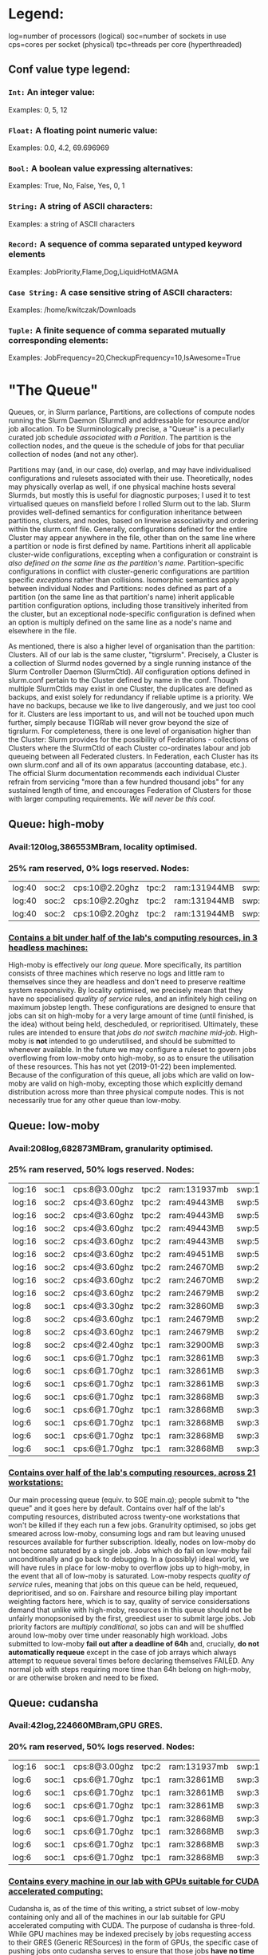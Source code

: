 * Legend:
log=number of processors (logical)
soc=number of sockets in use
cps=cores per socket (physical)
tpc=threads per core (hyperthreaded)
** Conf value type legend:
*** ~Int:~ An integer value:
Examples: 0, 5, 12
*** ~Float:~ A floating point numeric value:
Examples: 0.0, 4.2, 69.696969
*** ~Bool:~ A boolean value expressing alternatives:
Examples: True, No, False, Yes, 0, 1
*** ~String:~ A string of ASCII characters:
Examples: a string of ASCII characters
*** ~Record:~ A sequence of comma separated untyped keyword elements
Examples: JobPriority,Flame,Dog,LiquidHotMAGMA
*** ~Case String:~ A case sensitive string of ASCII characters:
Examples: /home/kwitczak/Downloads
*** ~Tuple:~ A finite sequence of comma separated mutually corresponding elements:
Examples: JobFrequency=20,CheckupFrequency=10,IsAwesome=True

* "The Queue"
 Queues, or, in Slurm parlance, Partitions, are collections of compute
 nodes running the Slurm Daemon (Slurmd) and addressable for resource
 and/or job allocation. To be Slurminologically precise, a "Queue" is
 a peculiarly curated job schedule /associated with a Parition/.  The
 partition is the collection nodes, and the queue is the schedule of
 jobs for that peculiar collection of nodes (and not any other).

 Partitions may (and, in our case, do) overlap, and may have
 individualised configurations and rulesets associated with their
 use. Theoretically, nodes may physically overlap as well, if one
 physical machine hosts several Slurmds, but mostly this is useful for
 diagnostic purposes; I used it to test virtualised queues on
 mansfield before I rolled Slurm out to the lab. Slurm provides
 well-defined semantics for configuration inheritance between
 partitions, clusters, and nodes, based on linewise associativity and
 ordering within the slurm.conf file.  Generally, configurations
 defined for the entire Cluster may appear anywhere in the file, other
 than on the same line where a partition or node is first defined by
 name. Partitions inherit all applicable cluster-wide configurations,
 excepting when a configuration or constraint is /also defined on the
 same line as the partition's name/. Partition-specific configurations
 in conflict with cluster-generic configurations are partition
 specific /exceptions/ rather than collisions. Isomorphic semantics
 apply between individual Nodes and Partitions: nodes defined as part
 of a partition (on the same line as that partition's name) inherit
 applicable partition configuration options, including those
 transitively inherited from the cluster, but an exceptional
 node-specific configuration is defined when an option is multiply
 defined on the same line as a node's name and elsewhere in the file.

 As mentioned, there is also a higher level of organisation than the
 partition: Clusters. All of our lab is the same cluster, "tigrslurm".
 Precisely, a Cluster is a collection of Slurmd nodes governed by a
 single running instance of the Slurm Controller Daemon (SlurmCtld).
 /All/ configuration options defined in slurm.conf pertain to the
 Cluster defined by name in the conf.  Though multiple SlurmCtlds may
 exist in one Cluster, the duplicates are defined as backups, and
 exist solely for redundancy if reliable uptime is a priority. We have
 no backups, because we like to live dangerously, and we just too cool
 for it.  Clusters are less important to us, and will not be touched
 upon much further, simply because TIGRlab will never grow beyond the
 size of tigrslurm. For completeness, there is one level of
 organisation higher than the Cluster: Slurm provides for the
 possibility of Federations - collections of Clusters where the
 SlurmCtld of each Cluster co-ordinates labour and job queueing
 between all Federated clusters. In Federation, each Cluster has its
 own slurm.conf and all of its own apparatus (accounting database,
 etc.).  The official Slurm documentation recommends each individual
 Cluster refrain from servicing "more than a few hundred thousand
 jobs" for any sustained length of time, and encourages Federation of
 Clusters for those with larger computing requirements.  /We will
 never be this cool./

** Queue: high-moby
*** Avail:120log,386553MBram, locality optimised.
*** 25% ram reserved, 0% logs reserved. Nodes:
|log:40|soc:2|cps:10@2.20ghz|tpc:2|ram:131944MB|swp:134136MB|gpu:nvidia(1) | deckard
|log:40|soc:2|cps:10@2.20ghz|tpc:2|ram:131944MB|swp:134136MB|gpu:nvidia(1) | downie
|log:40|soc:2|cps:10@2.20ghz|tpc:2|ram:131944MB|swp:134136MB|gpu:nvidia(1) | ogawa
*** _Contains a bit under half of the lab's computing resources, in 3 headless machines:_
    High-moby is effectively our /long queue/. More specifically, its
    partition consists of three machines which reserve no logs and
    little ram to themselves since they are headless and don't need to
    preserve realtime system responsivity. By locality optimised, we
    precisely mean that they have no specialised [[Quality Of Service][quality of service]]
    rules, and an infinitely high ceiling on maximum jobstep
    length. These configurations are designed to ensure that jobs can
    sit on high-moby for a very large amount of time (until finished,
    is the idea) without being held, descheduled, or reprioritised.
    Ultimately, these rules are intended to ensure that /jobs do not
    switch machine mid-job/. High-moby is *not* intended to go
    underutilised, and should be submitted to whenever available. In
    the future we may configure a ruleset to govern jobs overflowing
    from low-moby onto high-moby, so as to ensure the utilisation of
    these resources. This has not yet (2019-01-22) been implemented.
    Because of the configuration of this queue, all jobs which are
    valid on low-moby are valid on high-moby, excepting those which
    explicitly demand distribution across more than three physical
    compute nodes. This is not necessarily true for any other queue
    than low-moby.

** Queue: low-moby
*** Avail:208log,682873MBram, granularity optimised.
*** 25% ram reserved, 50% logs reserved. Nodes:
|log:16|soc:1|cps:8@3.00ghz|tpc:2|ram:131937mb|swp:134115mb|gpu:nvidia(4) | hopper
|log:16|soc:2|cps:4@3.60ghz|tpc:2|ram:49443MB|swp:50327MB|gpu:nvidia(1) | davinci
|log:16|soc:2|cps:4@3.60ghz|tpc:2|ram:49443MB|swp:50327MB|gpu:nvidia(1) | franklin
|log:16|soc:2|cps:4@3.60ghz|tpc:2|ram:49443MB|swp:50327MB|gpu:nvidia(1) | kandel
|log:16|soc:2|cps:4@3.60ghz|tpc:2|ram:49443MB|swp:50327MB|gpu:nvidia(1) | mansfield
|log:16|soc:2|cps:4@3.60ghz|tpc:2|ram:49451MB|swp:50327MB|gpu:nvidia(1) | crick
|log:16|soc:2|cps:4@3.60ghz|tpc:2|ram:24670MB|swp:25161MB|gpu:nvidia(1) | cajal
|log:16|soc:2|cps:4@3.60ghz|tpc:2|ram:24670MB|swp:25161MB|gpu:nvidia(1) | nissl
|log:16|soc:2|cps:4@3.60ghz|tpc:2|ram:24679MB|swp:25161MB|gpu:nvidia(1) | talairach
|log:8|soc:1|cps:4@3.30ghz|tpc:2|ram:32860MB|swp:33475MB|gpu:nvidia(1) | tesla
|log:8|soc:2|cps:4@3.60ghz|tpc:1|ram:24679MB|swp:25160MB|gpu:nvidia(1) | milner
|log:8|soc:2|cps:4@3.60ghz|tpc:1|ram:24679MB|swp:25160MB|gpu:nvidia(1) | penfield
|log:8|soc:2|cps:4@2.40ghz|tpc:1|ram:32900MB|swp:33509MB|gpu:nvidia(1) | lovelace
|log:6|soc:1|cps:6@1.70ghz|tpc:1|ram:32861MB|swp:33473MB|gpu:nvidia(1) | bulbasaur
|log:6|soc:1|cps:6@1.70ghz|tpc:1|ram:32861MB|swp:33474MB|gpu:nvidia(1) | higgs
|log:6|soc:1|cps:6@1.70ghz|tpc:1|ram:32861MB|swp:33474MB|gpu:nvidia(1) | purkinje
|log:6|soc:1|cps:6@1.70ghz|tpc:1|ram:32868MB|swp:33473MB|gpu:nvidia(1) | com02
|log:6|soc:1|cps:6@1.70ghz|tpc:1|ram:32868MB|swp:33473MB|gpu:nvidia(1) | com03
|log:6|soc:1|cps:6@1.70ghz|tpc:1|ram:32868MB|swp:33473MB|gpu:nvidia(1) | darwin
|log:6|soc:1|cps:6@1.70ghz|tpc:1|ram:32868MB|swp:33473MB|gpu:nvidia(1) | mendel
|log:6|soc:1|cps:6@1.70ghz|tpc:1|ram:32868MB|swp:33473MB|gpu:nvidia(1) | strangelove
*** _Contains over half of the lab's computing resources, across 21 workstations:_
    Our main processing queue (equiv. to SGE main.q); people submit to
    "the queue" and it goes here by default. Contains over half of the
    lab's computing resources, distributed across twenty-one
    workstations that won't be killed if they each run a few jobs.
    Granulrity optimised, so jobs get smeared across low-moby,
    consuming logs and ram but leaving unused resources available for
    further subscription.  Ideally, nodes on low-moby do not become
    saturated by a single job. Jobs which do fail on low-moby fail
    unconditionally and go back to debugging. In a (possibly) ideal
    world, we will have rules in place for low-moby to overflow jobs
    up to high-moby, in the event that all of low-moby is
    saturated. Low-moby respects [[Quality Of Service][quality of service]] rules, meaning
    that jobs on this queue can be held, requeued, deprioritised, and
    so on. Fairshare and resource billing play important weighting
    factors here, which is to say, quality of service considersations
    demand that unlike with high-moby, resources in this queue should
    not be unfairly monopsonised by the first, greediest user to
    submit large jobs.  Job priority factors are [[PriorityType=priority/multifactor][multiply conditional]],
    so jobs can and will be shuffled around low-moby over time under
    reasonably high workload.  Jobs submitted to low-moby *fail out
    after a deadline of 64h* and, crucially, *do not automatically
    requeue* except in the case of job arrays which always attempt to
    requeue several times before declaring themselves FAILED. Any
    normal job with steps requiring more time than 64h belong on
    high-moby, or are otherwise broken and need to be fixed.

** Queue: cudansha
*** Avail:42log,224660MBram,GPU GRES.
*** 20% ram reserved, 50% logs reserved. Nodes:
|log:16|soc:1|cps:8@3.00ghz|tpc:2|ram:131937mb|swp:134115mb|gpu:nvidia(4) | hopper
|log:6|soc:1|cps:6@1.70ghz|tpc:1|ram:32861MB|swp:33473MB|gpu:nvidia(1) | bulbasaur
|log:6|soc:1|cps:6@1.70ghz|tpc:1|ram:32861MB|swp:33474MB|gpu:nvidia(1) | higgs
|log:6|soc:1|cps:6@1.70ghz|tpc:1|ram:32861MB|swp:33474MB|gpu:nvidia(1) | purkinje
|log:6|soc:1|cps:6@1.70ghz|tpc:1|ram:32868MB|swp:33473MB|gpu:nvidia(1) | com02
|log:6|soc:1|cps:6@1.70ghz|tpc:1|ram:32868MB|swp:33473MB|gpu:nvidia(1) | com03
|log:6|soc:1|cps:6@1.70ghz|tpc:1|ram:32868MB|swp:33473MB|gpu:nvidia(1) | darwin
|log:6|soc:1|cps:6@1.70ghz|tpc:1|ram:32868MB|swp:33473MB|gpu:nvidia(1) | mendel
*** _Contains every machine in our lab with GPUs suitable for CUDA accelerated computing:_
    Cudansha is, as of the time of this writing, a strict subset of
    low-moby containing only and all of the machines in our lab
    suitable for GPU accelerated computing with CUDA. The purpose of
    cudansha is three-fold.  While GPU machines may be indexed
    precisely by jobs requesting access to their GRES (Generic
    RESources) in the form of GPUs, the specific case of pushing jobs
    onto cudansha serves to ensure that those jobs *have no time
    limitations.* While jobs on low-moby fail out after 64h, jobs on
    cudansha have no deadline by default, and thus cudansha is suited
    for compute-intensive GPU jobs which may require extremely long
    running times. Even though every machine in cudansha
    simultaneously exists in low-moby, submitting GPU-based jobs to
    cudansha instead will ensure those jobs run with no hard
    time-limitations. Secondly, cudansha has a lower partition
    priority weight than low-moby, and resultingly, jobs submitted to
    low-moby will *preferentially seek machines which are not
    CUDA-capable.* This should result in higher availability of
    CUDA-capable machines, unless low-moby has become fully saturated
    with jobs, in which case a job reservation may be required to
    enable priority access. Finally, the assignment of a subset of
    low-moby which includes /all/ CUDA-capable machines obviates the
    need of users to look up which machines their CUDA jobs may end up
    running on.

** Queue: thunk
*** Avail:16log,63940MBram.
*** 20% ram reserved, 75% logs reserved. Nodes:
|log:4|soc:1|cps:4@1.80ghz|tpc:1|ram:16375MB|swp:16715MB|gpu:nvidia(1) | hebb
|log:4|soc:1|cps:4@1.80ghz|tpc:1|ram:16369MB|swp:16718MB|gpu:amd(1) | laplace
|log:4|soc:1|cps:4@1.80ghz|tpc:1|ram:16369MB|swp:16718MB|gpu:amd(1) | mrsdti
|log:4|soc:1|cps:4@1.80ghz|tpc:1|ram:16369MB|swp:16719MB|gpu:amd(1) | golgi (FUTURE)
*** _Contains four workstations, designated for epsilon job requirements:_
    Thunk is a small 'runoff' node which only gives up four logs, and
    has a reasonably tight job deadline of 1h. This exists so that the
    smallest machines in the lab may still be utilised in a manner
    which does not interfere with their use as responsive
    workstations, given their resource constraints.  It would be
    technically correct to say that it is topoligically optimised for
    locality, but this is merely because jobs executed on these nodes
    do not have the allocative latitude to move from machine to
    machine once started.  Similarly, though thunk jobs respect
    quality of service, in fact QOS and Fairshare billing calculations
    become negligible at times of under 1h for any priority weighting
    values appropriate to the real work we do in our lab. Batch jobs
    and job arrays consisting of trivial job steps folded over
    regular, moderately-sized datasets, i.e., jobs for quickly backing
    up, moving, saving, or cleaning up items are ideal for thunk, and
    will allow us to avoid requeueing ongoing real work in moby. In
    the future we may have a ruleset which specifies that jobs which
    fail on thunk automatically 'fail up' to low-moby and are requeued
    there instead, but this is not implemented.

* "The Pack"
  The structure of our Slurm module is quite simple, and its exact
  reproduction is technically trivial. Essentially, it is an
  environment module composed of two parts: MUNGE and Slurm. Both
  parts are strictly necessary for Slurm to function, and both are
  thus included in our Slurm pack. A third component, the MariaDB
  database, is also strictly necessary, but compiling it and sourcing
  it increases the complexity of the Slurm pack vastly, and we may
  only end up including it with later versions of the Slurm pack, if
  ever. For the moment, it is separately installed on the [[DbdHost%3Dsrv-queue][DbdHost]]
  using apt-get yadda-yadda.
** MUNGE
   MUNGE is the authentication daemon used by Slurm. There are at
   present two options for allowing Slurm components to authenticate
   communications between each other - OpenSSL and MUNGE. While
   OpenSSL would /seem/ to be the go-to tried-and-true solution, the
   reality is that MUNGE was designed explicitly for use with Slurm,
   and its deployment and implementation with our pack are
   /exceedingly/ simple. It is the recommended authentication
   method. For the purposes of Slurm setup, MUNGE consists of two
   components, a daemon called /munged/, and a cryptographic
   authentication key, located at /etc/munge/munge.key. The
   authentication key *must be identical on every machine on which it
   is located* and furthermore *it must be located individually on
   each machine in the Slurm cluster.* As a result, our slurm-queue
   ansible role pushes an identical munge.key to each machine in the
   cluster, and forces the push each time, to ensure that no two
   machines may ever have different copies of it. If any machine has a
   differing copy of the key, that machine is no longer part of the
   Slurm cluster, and in fact cannot even complete any local Slurm
   jobs it already happened to be running. MUNGE authentication is
   *strictly crucial to everything about Slurm's operation*. No Slurm
   components will even /attempt/ work without access to
   MUNGE. MUNGE's installation is very simple but everything about its
   installation is absolutely essential. It installation on a machine
   consists of *exactly the following:*
*** /var/run/munge - stores munge's pid file and socket
  File: '/var/run/munge'
  Size: 100       	Blocks: 0          IO Block: 4096   directory
Device: 17h/23d	Inode: 264         Links: 2
Access: (0711/drwx--x--x)  Uid: (  998/   munge)   Gid: (  998/   munge)
Access: 2019-01-28 15:16:58.063584451 -0500
Modify: 2019-01-28 18:39:14.240184792 -0500
Change: 2019-01-28 18:39:14.240184792 -0500
 Birth: -

**** These are as follows
  File: '/var/run/munge/munged.pid'
  Size: 6         	Blocks: 8          IO Block: 4096   regular file
Device: 17h/23d	Inode: 839         Links: 1
Access: (0644/-rw-r--r--)  Uid: (  998/   munge)   Gid: (  998/   munge)
Access: 2019-01-28 18:39:14.244184875 -0500
Modify: 2019-01-28 18:39:14.240184792 -0500
Change: 2019-01-28 18:39:14.240184792 -0500
 Birth: -

  File: '/var/run/munge/munge.socket.2'
  Size: 0         	Blocks: 0          IO Block: 4096   socket
Device: 17h/23d	Inode: 1018        Links: 1
Access: (0777/srwxrwxrwx)  Uid: (  998/   munge)   Gid: (  998/   munge)
Access: XXXX-XX-XX XX:XX:XX.XXXXXXXXX -XXXX
Modify: XXXX-XX-XX XX:XX:XX.XXXXXXXXX -XXXX
Change: XXXX-XX-XX XX:XX:XX.XXXXXXXXX -XXXX
 Birth: -

  File: '/var/run/munge/munge.socket.2.lock'
  Size: 0         	Blocks: 0          IO Block: 4096   regular empty file
Device: 17h/23d	Inode: 1014        Links: 1
Access: (0200/--w-------)  Uid: (  998/   munge)   Gid: (  998/   munge)
Access: XXXX-XX-XX XX:XX:XX.XXXXXXXXX -XXXX
Modify: XXXX-XX-XX XX:XX:XX.XXXXXXXXX -XXXX
Change: XXXX-XX-XX XX:XX:XX.XXXXXXXXX -XXXX
 Birth: -

*** /var/log/munge - stores munge's runtime log file
  File: '/var/log/munge'
  Size: 4096      	Blocks: 8          IO Block: 4096   directory
Device: 801h/2049d	Inode: 67898824    Links: 2
Access: (0700/drwx------)  Uid: (  998/   munge)   Gid: (  998/   munge)
Access: 2019-01-28 20:17:31.587297828 -0500
Modify: 2019-01-04 23:42:57.832017341 -0500
Change: 2019-01-04 23:42:57.832017341 -0500
 Birth: -

**** This is as follows
  File: '/var/log/munge/munged.log'
  Size: 31959     	Blocks: 72         IO Block: 4096   regular file
Device: 801h/2049d	Inode: 67898825    Links: 1
Access: (0640/-rw-r-----)  Uid: (  998/   munge)   Gid: (  998/   munge)
Access: 2019-01-04 23:42:57.832017341 -0500
Modify: 2019-01-28 18:39:14.244184875 -0500
Change: 2019-01-28 18:39:14.244184875 -0500
 Birth: -

*** /var/lib/munge - stores munge's pseudorandom seed file and pipes for file-descriptor-passing
  File: '/var/lib/munge'
  Size: 4096      	Blocks: 8          IO Block: 4096   directory
Device: 801h/2049d	Inode: 67896614    Links: 2
Access: (0711/drwx--x--x)  Uid: (  998/   munge)   Gid: (  998/   munge)
Access: 2019-01-04 23:42:49.267840604 -0500
Modify: 2019-01-28 18:39:14.196183880 -0500
Change: 2019-01-28 18:39:14.196183880 -0500
 Birth: -

**** These are as follows
  File: '/var/lib/munge/munge.seed'
  Size: 1024      	Blocks: 8          IO Block: 4096   regular file
Device: 801h/2049d	Inode: 67896592    Links: 1
Access: (0600/-rw-------)  Uid: (  998/   munge)   Gid: (  998/   munge)
Access: 2019-01-28 18:39:14.240184792 -0500
Modify: 2019-01-28 18:39:14.196183880 -0500
Change: 2019-01-28 18:39:14.196183880 -0500
 Birth: -

*** /etc/munge - stores the munge's secret key
  File: '/etc/munge'
  Size: 4096      	Blocks: 8          IO Block: 4096   directory
Device: 801h/2049d	Inode: 83919304    Links: 2
Access: (0700/drwx------)  Uid: (  998/   munge)   Gid: (  998/   munge)
Access: 2019-01-05 01:22:29.806511207 -0500
Modify: 2019-01-05 01:23:07.515284157 -0500
Change: 2019-01-05 01:23:07.515284157 -0500
 Birth: -

**** This is as follows
  File: '/etc/munge/munge.key'
  Size: 1024      	Blocks: 8          IO Block: 4096   regular file
Device: 801h/2049d	Inode: 25223709    Links: 1
Access: (0400/-r--------)  Uid: (  998/   munge)   Gid: (  998/   munge)
Access: 2019-01-28 14:51:13.931156879 -0500
Modify: 2019-01-05 01:23:07.191277516 -0500
Change: 2019-01-05 01:23:07.515284157 -0500
 Birth: -

*** 
** Slurm

* Control groups:

  We use cgroups for both process monitoring, resource constraint, and
  job accounting, but not for resource affinity. Because Debian derivatives
  disable certain useful cgroups by default, we reset them on the kernel
  command line via GRUB, with the _cgroup_enable=memory_ and _swapaccount=1_
  flags. Resultingly we can compel correct behaviour of queue jobs while
  also preserving the queue infrastructure itself from being OOM-killed
  by the kernel when queue jobs get a little expensive. The task/cgroup plugin
  is set up in slurm.conf but a variety of its internal configurations are in the
  separate cgroup.conf file, also in /etc. In effect, Slurm's use of control groups
  provides us with a means of enforcing guaranteed resource constraint upon
  queue jobs. See [[cgroup.conf settings:][cgroup.conf]]

** More
The way that control groups work is that they take the form of a hierarchy of directories mounted under
[[CgroupMountpoint%3D/sys/fs/cgroup][/sys/fs/cgroup]] and the local Slurmd slave on every compute node will allocate all queue-submitted
jobs with corresponding files created inside the cgroup directories. The kernel monitors these directories
and thus knows every cgrouped process by PID, PPID, UID, and name. The exact hierarchical union of cgroups
under which a particular process happens to fall informs the kernel of the constraints levied against
that process _and all of that process' children recursively._ This means that jobs cannot escape their
constraints by forking, as the kernel will ensure any children will simply subdivide the cgroup prescribed
resources allocations.
*** Note:
/More precisely/, the cgroup hierarchy is not /monitored/ by the kernel, but rather, the cgroup
hierarchy is a pseudo-filesystem like /proc and /dev, which is, at the backend, a filesystem-like
interface to kernelspace's understanding of the state of the process table. The internal logic
of the Cgroup subsystem of the kernel is that it implements a method for userspace to explicitly
express control and constraint directives to the kernel's timesharing and multitasking systems.
Additional Reading: [[http://man7.org/linux/man-pages/man7/cgroups.7.html][cgroups(7)]] . [[https://slurm.schedmd.com/cgroups.html][Cgroups Guide]]
* Accounting:

  Accounting in Slurm is based around a series of profiling and data gathering
  plugins. We don't use most of them, such as the HDF5 and FreeIPMI plugins,
  simply because they're not immediately useful for a cluster of our size.
  In terms of what we actually use, we have an accounting system set up with
  a MariaDB database, which is governed by a Slurm component called the
  Slurm Database Daemon, or SlurmDBD. No human will ever have to directly in-
  teract with MariaDB consequently, as SlurmDBD is the sole privileged user
  of the accounting database and serves its data over the network to author-
  ised Slurm users. Accounting a profiling in Slurm is automatic, because
  our Slurm cluster is configured to use cgroups, which gives the node-
  local Slurm Daemon implicit discretionary control over all of its child
  processes. See [[ProctrackType%3Dproctrack/cgroup][ProctrackType:slurm.conf]] . [[Control%20groups:][Cgroups]]

** SlurmDBD:
   SlurmDBD is a daemon that is used for basic accounting. It keeps track of job
   start and stop times, job step times, job fail and success conditions, all of the
   metadata needed by the [[PriorityType%3Dpriority/multifactor][multifactor priority]] scheduling algorithm, and so on.
   SlurmDBD is actually just a front end for MariaDB as stated above. We use MariaDB
   since it seems to play better with the plugins I wanted to provide initially, and was
   easier to compile. It also looks like it gets substantially more development, with
   a larger, more active community. We want to use SlurmDBD for as much accounting as
   we can, purely because it's more convenient than having different types of accounting
   in different places. Essentially, this is the basic accounting we'll care about most
   of the time. It is also important that our MariaDB install support the InnoDB storage
   engine in order to facilitate database rollbacks. Ours does so. Currently we're
   using MariaDB 10.1.35, but I would like to build any of the newer versions for our
   use, as they support many new features and performance improvements. Ifs and buts.
   See [[slurmdbd.conf settings:][slurmdbd.conf]]
   Additional reading [[https://slurm.schedmd.com/accounting.html][Accounting and Resource Limits]] . [[https://mariadb.com/kb/][MariaDB Knowledge Base]]
*** TODO Get MariaDB only listening to localhost, while allowing SlurmDBD to access it; +my.cnf settings+.
* Configuration

  Configuration of Slurm takes place in a series of files located under /etc/slurm,
  or /etc/slurm-llnl. Though many possible configuration files are available, the ones
  required to govern the constellation of plugins we have enabled are [[slurm.conf]],
  [[cgroup.conf]], and [[slurmdbd.conf]].

** slurm.conf
=slurm.conf= is an ASCII text file which stores configuration for both the SlurmCtld and Slurmd daemons.
It must be present on both the controller node ([[ControlMachine=srv-queue][SlurmctldHost]]) and every compute node, and must be readable
by the [[SlurmUser%3Dqueued][SlurmUser]] and the [[AccountingStorageUser%3Dqueuedbd][AccountingStorageUser]]. All files defined in slurm.conf, including log, pid, and
spool files. must be owned by the Slurm [[SlurmUser=queuectld][SlurmUser]].
Additional reading: [[https://slurm.schedmd.com/slurm.conf.html][slurm.conf(5)]]
*** Generic Queue and Node settings:
**** ClusterName=tigrslurm
***** ~String:~ This specifies the name of our compute cluster.
This is only really important for cases in which more than one cluster is managed by
Slurm, however it is required as a basic definition. Though not significantly case
sensitive, some databases expect string entries to be in lowercase so slurm silently
coerces all uppercase characters to lowercase, so let's keep these names in lowercase.
**** SlurmctldHost=srv-queue
***** ~Case String:~ This specifies the hostname of the machine on which SlurmCtld will run.
It is also our [[AccountingStorageHost=srv-queue][AccountingStorageHost]] and our [[DbdHost=srv-queue][DbdHost]] and so on. There can be more than one
SlurmCtld per cluster, but any secondary Slurm Controller Daemon operational per cluster
/must/ be designated a BackupHost, and will listen silently for the failure of the primary
SlurmCtldHost. We have no BackupHost, so the failure of our SlurmCtldHost will result in
the a core dump to the [[StateSaveLocation%3D/var/spool/slurm][StateSaveLocation]], while the Slurmds on each compute node attempt
to finish their current [[SlurmdSpoolDir%3D/var/spool/slurm][spools]].
**** SlurmUser=queued
***** ~Case String:~ This specifies the username that SlurmCtld runs as.
SlurmCtld generally runs with this user account so as to avoid running as root. It needs
to exist everywhere on the cluster (all nodes), in order to facilitate Munge authentication
with the controller node.
**** SlurmCtldPort=6817
***** ~Int:~ This specifies the port on which SlurmCtld listens for work from Slurmd.
Slurmd instances on the cluster's compute nodes/workstations submit work to SlurmCtld,
and this is where those work submissions are sent to. See [[SlurmdPort=6818][SlurmdPort:slurm.conf]]
**** SlurmdPort=6818
***** ~Int:~ This specifies the port on which Slurmd listens for work on each compute node.
SlurmCtld and Slurmd use these two respective ports to communicate job status updates to one
another. This is the Slurmd side of that setup. See [[SlurmCtldPort=6817][SlurmCtldPort:slurm.conf]]
**** StateSaveLocation=/var/spool/slurm
***** ~Case String:~ Specifies the path where SlurmCtld saves its state in case it goes down in flames.
Here we have it going in /var/spool simply because that place persists between boots, though
ideally SlurmCtld should never be down for long. It is the same location as our [[SlurmdSpoolDir=/var/spool/slurm][SlurmdSpoolDir]],
so that we can keep everything together.
**** SlurmdSpoolDir=/var/spool/slurm
***** ~Case String:~ Specifies the path where Slurmd stores state including job steps and script information.
Here we have it going in /var/spool simply because it should never be down for very long,
but state will persist between boots if slurmd goes down for extraneous reasons like a reboot.
This must exist on all nodes but be unique to each so as to prevent mutliple Slurmds from
writing to each other's files. If we want this to be a shared location (e.g. on NFS) we
can add %h and %n to this value and Slurm will exand these into machine hostname and
Slurm cluster-name (what we named this node in slurm.conf) path components. It is the
same location as our [[StateSaveLocation=/var/spool/slurm][StateSaveLocation]] so that we can keep everything together.
**** PluginDir=/usr/lib/slurm
***** ~Case String:~ This specifies the filesystem path Slurm uses to attempt to find its plugins.
The default is /usr/local/lib/slurm, but we use /usr/lib/slurm because of the the internal structure
of our deployable pack. This is not set in stone. See [[PluginDir=/lib/slurm][PluginDir:slurmdbd.conf]]
***** TODO again, find out how to create two links to identical text fields located in different subheadings.
**** TmpFS=/tmp
***** ~Case String:~ This specifies exactly what you think it does.
The node local filesystem location Slurmd uses for temporary job data storage when
that data needs to be serialised to disk rather than held in memory on some node.
**** UsePAM=1
***** ~Bool:~ This specifies that we want to use PAM in addition to cgroups to enforce resource limits.
Doing so in slurm.conf configures SlurmCtld and Slurmd to expect to be able to use PAM, but PAM
must also be configured to support Slurm via the file /etc/pam.d/slurm. Our Slurm pack provides
this file. This helps to define upper bounds on resource limits, and we can use PAM on nodes to
regulate resource limits for future job scheduling, to be respected my Slurm, if we notice nodes
are getting a little congested. Note that there are other ways we can use PAM with Slurm to limit
resource subscription, though some of them seem inappropriate for a cluster of this size.
Additional reading: [[https://www.slurm.schedmd.com/pam_slurm_adopt.html][pam_slurm_adopt]].
****** pam.d/slurm config:
auth required pam_localuser.so
auth required pam_shells.so
account required pam_unix.so
account required pam_access.so
session required pam_unix.so
*** Scheduling settings:
**** FastSchedule=0
***** ~Int:~ Specifies how much data SlurmCtld should gather as it makes scheduling decisions.
Specifically, whether or not it polls each node's Slurmd for resource configuration
before making scheduling choices. The default value of 1 causes SlurmCtld to treat
each node as though its resources are as specified in slurm.conf, while a value of
0 results in SlurmCtld polling Slurmd on each node for local resource availability
at node registration time in order to make scheduling choices. We don't have that
many nodes and our queue is highly heterogeneous, as a result the number of node
entries in slurm.conf is not significantly smaller than the number of actual nodes,
ergo we don't save much time by doing FastScheduling (versus, say, a warehouse full
of physically similar rackblades).
****** Nota bene:
This setting has special meaning for our cluster because we use [[SelectType=select/cons_res][select/cons_res]].
If we set FastSchedule to 0 and SelectType to cons_res; then the resource counts
specified in slurm.conf on a node-per-node basis *must match those found by
polling on the nodes* or Slurmd will undersubscribe the un-specified resources
and /will also neglect to apply job confinement and resource constraints to
those resources/.
**** SchedulerType=sched/backfill
***** ~Case String:~ This specifies the plugin SlurmCtld uses to queue up job submissions.
The basic options are builtin, hold, and backfill. Hold and backfill are augmentations
of builtin, which is a simple FIFO. sched/backfill allows lower priority jobs to skip the
queue schedule and run first if their expected completion time does not otherwise delay higher
priority jobs. This behaviour depends on users submitting jobs with specified time limits.
If users specify jobs with no time limits, the queue behaves as though a sched/builtin FIFO.
*If we change this setting, the SlurmCtld must be restarted before it will take effect.*
**** ProctrackType=proctrack/cgroup
***** ~Case String:~ This specifies the plugin Slurmd uses to keep track of processes forked by job steps.
If we change this the local Slurmds must be restarted on each changed machine.
proctrack/cgroup causes Slurmd to use the Linux kernel control groups hierarchy
to manage the processes begun by job steps, as this is the most reliable way of
recursively governing process trees, Linuxly-speaking
See [[Control groups:][Control Groups]] . [[cgroup.conf]]
**** SelectType=select/cons_res
***** ~Case String:~ This identifies the selection plugin to use in subscribing resources to jobs.
We use select/cons_res, which is consumable resources; this treats individual hardware resources
on nodes (processor logs, memory by the megabyte, and GRES (generic resources, such as GPUs and
other /dev/node addressable hardware)) as atomically disaggregate, so that we can granularly apportion
jobs across multiple nodes rather than having those jobs simply saturate nodes up to their usage
requirements. We can parameterise this plugin's behaviour with the [[SelectTypeParameters=CR_CPU_Memory][SelectTypeParameters]] option.
Additional reading: [[https://slurm.schedmd.com/cons_res.html][Consumable Resources in Slurm]]
****** Two other options include:
******* +select/linear:+ Allocates jobs /by node/ according to job-specified log and ram requirements.
Since our queue is highly heterogeneous, this I suspect is a poor choice, as it preferentially
allocates jobs to high resource nodes, which will result in saturation of the strongest machines
even if they are technically underutilised (e.g. our 16 log machines may end up being subscribed
jobs requiring some subset of their logical thread availability and then be saturated with those
jobs, pushing other jobs onto weaker machines first, since jobs will never be allocated at a level
below the individual node). This selection plugin also takes network topology into account, though
our network topology is flat which means this plugin benefits us less than it would if we had large
numbers of highly similar nodes with complex topology.
******* +select/serial:+ Allocates resources similarly to select/cons_res, but allocates jobs only to single logs.
I.e. jobs will get plunked wherever they can take up and monopsonise a processor core for some
some time; this takes no other resources into account (such as available memory). Optimised for job
throughput; I'd rather have cons_res and have Slurm consider memory availability as well.
**** SelectTypeParameters=CR_CPU_Memory
***** ~String:~ This specifies the parameters used by the Slurmd in allocating node resources to jobs.
Since the selection plugin we use is [[SelectType=select/cons_res][cons_res]], which allows highly granular resource subscriptions, we
choose CR_CPU_Memory, which specifies that both memory (in megabytes) and logs (down to the hyperthread
level) will be disaggregated in assigning resources to jobs and job steps. The default is CR_CPU, which
allocates cores down to the thread-level but disregards memory availability.
****** Other options include:
+CR_Core:+ This granularises resource subscription down to the physical core level, disregarding
hyperthreads when available and not considering memory.
Many similar options involving some combination of CR_{processorgranulaity}_{memorysubscription}.
Additional reading: [[https://slurm.schedmd.com/slurm.conf.html][slurm.conf(5)]]
**** TaskPlugin=task/affinity,task/cgroup
***** ~Case String | Tuple:~ This specifies the task plugin or plugins used to govern task-resource affinity.
This operates /at the sub-node level/. Particularly, this specifies the algorithms used to
determine how resources will be consumed at the job step level on by the nodes themselves.
As recommended by the devs, we use a composition of the affinity and cgroup task plugins,
as the cgroup algorithms are poor at handling affinity, while the affinity plugin has inferior
provisions for resource constraint. Specifically, we chain both plugins together in slurm.conf,
and they will both be used at runtime, then we /disable/ TaskAffinity in cgroup.conf, causing
task/cgroup to neglect to manage resource affinities at runtime so task/affinity can do it.
See [[TaskAffinity=no][TaskAffinity:cgroup.conf]]
**** TaskPluginParam=Autobind=Threads
***** TODO ~String | Tuple:~ This allows us to optionally parameterise the behaviour of the task plugin.
The parameters we've chosen are Autobind=Threads, which tells the task plugin to default to setting
affinity down to the thread level when the user fails to specify the task affinity in their job
specification / command line; otherwise use the user's specified task binding.
**** PriorityType=priority/multifactor
***** ~Case String:~ Specifies the plugin we want to use to govern job scheduling priority queue-wide.
The two legal options here are priority/basic and priority/multifactor. priority/basic is a timer that
counts up over time (i.e. order of arrival). priority/multifactor counts up based on time since arrival,
but also performs relativising priority calculations /and possibly re-prioritises/ jobs throughout their
existence on the queue, based on numerous factors that we can specify with the in [[PriorityFlags%3DCALCULATE_RUNNING,SMALL_RELATIVE_TO_TIME][PriorityFlags]] and other
options.
****** Factors:
******* Age: How long has the job been on the queue without scheduled run time?
Considered alone, age factor is equivalent to priority/basic scheduling. Jobs don't "age up" their
priority if they're unscheduled because they depend on the completion of jobs that /are/ currently
running, unless we set the ACCRUE_ALWAYS PriorityFlag, which we haven't.
******* Size: How many /processing resources/ has the job been assigned?
This is a tabulation of number of /granular processor resources/ (i.e. logical processors or
physical cores or machines, etc.) have been assigned to the job. Depending on the bool value of
the [[PriorityFavorSmall=YES][PriorityFavorSmall]] setting, this factor will favour jobs which saturate resources, or jobs
which do not.
******* TODO Fair-share:
Write this part
******* TODO Partition:
Write this part
******* TODO QOS:
Write this part
******* TODO TRES:
Write this part
Additional reading: [[https://slurm.schedmd.com/priority_multifactor.html][Multifactor Priority Plugin]]
**** PriorityFlags=CALCULATE_RUNNING,SMALL_RELATIVE_TO_TIME
***** ~Record:~ PriorityFlags allow us to optionally parametrise the [[PriorityType=priority/multifactor][priority/multifactor]] plugin's behaviour.
If we decide to revert to the priority/basic plugin, we /do not need to remove these PriorityFlags/, as
their behviour is situational only to the multifactor plugin. CALCULATE_RUNNING specifies that we prefer
job priorities to be recalculated /while running and while suspended/ as well as when first enqueued,
based on a variety of other factors. SMALL_RELATIVE_TO_TIME specifies that we prefer the job size
consideration factor to be determined based on the job's size divided by the assigned time limit.
**** PriorityFavorSmall=YES
***** ~Bool:~ Whether the priority plugin favours large or small jobs as part of its job size factor.
The job size factor in the [[PriorityType=priority/multifactor][priority/multifactor]] plugin is configured by this setting to
weight up or down jobs which do or do not saturate lots of processing resources.
**** Additional reading: [[https://slurm.schedmd.com/sched_config.html][Scheduling Configuration Guide]]
*** Queue Limiter settings:
**** SlurmdTimeout=180
***** ~Int:~ The time SlurmCtld will wait for a non-responsive Slurmd before DOWNing its node.
SlurmCtld tests the nodes periodically by polling their Slurmd. This is the time in seconds that
SlurmCtld will wait for a given Slurmd on some compute node to respond before reconfiguring the
node into a DOWN state. The default is 300s but I'd rather not have compute nodes down for 5 full
minutes while being factored into queue availability.
**** ReturnToService=1
***** ~Int:~ Specifies when a compute node marked as DOWN by SlurmCtld is returned to service.
Possible options are 0, 1, 2. Option 1 specifies that a node will be returned to accessibility
within the queue when its Slurmd re-registers it with SlurmCtld on the head node with a valid
configurtion (as defined in slurm.conf) /iff/ it was set into a DOWN state due to its Slurmd
being non-responsive. If it was set to DOWN for any other reason, such as machine-local reboot
or resource oversubscription, etc, it must be manually returned to service.
****** Other options are:
+0:+ Never return a node to service from a DOWN state unless explicitly. This is the default value.
+2:+ Always return a node to service from its DOWN state when its Slurmd registers it with a valid
configuration, irrespective of the reason it was DOWNed in the first place.
**** InactiveLimit=60
***** ~Int:~ How long Slurmd will wait for a command to return before clobbering its associated job( step(s)).
The interval in seconds that Slurmd will wait for a stopped (inactive/dead/killed/zombie)
job allocation command's (such as srun or salloc) return value before terminating the job
respective to that command. This prevents jobs steps from beginning/continuing if the command
line used to schedule them is in some way failing. 60 is a rather low number but I would rather
have a relatively tight coupling between the failure/stoppage of a job scheduling action and
the termination of its corresponding job, should that job have commenced in some state. The
default InactiveLimit is zero, according to which Slurmd will allow jobs to proceed whether
or not srun or salloc go unresponsive.
**** MaxJobCount=300000
***** ~Int:~ Specifies the number of jobs SlurmCtld will submit to the MariaDB database at once.
After this number has been reached all further job submissions attempts will fail. We can
further constrain job submissions if we like by setting the MaxSubmitJobs setting per user
per queue. The default MaxJobCount is 10000, considerably smaller than our selection, and
Slurm's threading gets a little inefficient after a few hundred thousand job submissions,
resulting in performance hits (the recommended course of action in such cases is splitting
clusters).
****** TODO MaxSubmitJobs is somewhere else in accounting/scheduling documentation... find out where!
**** WaitTime=30
***** ~Int:~ How long srun will wait to SIGTERM job steps and other components individually.
Specifies the interval in seconds that the srun command will wait before terminating all job tasks
after their parent task has been sent SIGTERM. There is another setting, not present in our
slurm.conf, KillWait, which defaults to 30 seconds; by having WaitTime=30 and a default KillWait,
commands like srun and salloc will allow a grace period of at most 1m before SIGKILLing any job
tasks which fail to die gracefully on command.
*** Accounting settings:
**** AccountingStorageHost=srv-queue
***** ~String:~ This specifies our the hostname of the machine which runs our MariaDB accounting database.
It is also our [[ControlMachine=srv-queue][SlurmctldHost]], [[StorageHost=srv-queue][StorageHost]], and corresponding [[DbdHost=srv-queue][DbdHost]]; though in our case all of our cluster is
governed from one system, there is in fact a salient difference between AccountingStorageHost and StorageHost: it is
that [[AccountingStorageHost=srv-queue][ASH]] exists only in slurm.conf and specifies to the Slurmctld the hostname of the machine where the SQL database
lives, while the StorageHost setting exists only in slurmdbd.conf and is read by SlurmDBD to specify where the
accounting database lives. Meanwhile, [[DbdHost=srv-queue][DbdHost]] exists only on slurmdbd.conf and informs SlurmDBD of its expected
hostname. See [[DbdHost=srv-queue][DbdHost:slurmdbd.conf]] . [[StorageHost=srv-queue][StorageHost:slurmdbd.conf]]
**** AccountingStorageUser=queuedbd
***** ~String:~ The system user account we use to do our MariaDB job accounting via SlurmDBD.
This is the user account SlurmDBD will execute as for authenticating and managing our MariaDB accounting.
This setting replicates the similarly named setting [[StorageUser=queuedbd][StorageUser]] from slurmdbd.conf. The reason for the
duplication is that slurm.conf's setting is read from the [[SlurmctldHost=srv-queue][SlurmctldHost]] node and the compute nodes by
SlurmCtld and Slurmd respectively, while StorageUser is read only from slurmdbd.conf on the [[DbdHost=srv-queue][DbdHost]]
node. See [[StorageUser=queuedbd][StorageUser]]
**** JobCompType=jobcomp/mysql
***** ~Case String:~ This setting allows us to policy where we want job completion notes to go.
We put them into our MariaDB database, rather than putting them into text files, or writing bespoke
scripts to handle job completions, etc. This fits in with wanting as much accounting as possible
to go into one location.
**** JobCompUser=queuedbd
***** ~String:~ A system account which specifies the user we want Slurm to act as in handling job completion.
We have made it the same as our [[AccountingStorageUser=queuedbd][AccountingStorageUser]]; setting it up this way allows SlurmDBD do double duty
with both SQL job tracking/accounting as well as tracking job completion records.
**** JobCompHost=srv-queue
***** ~Case String:~ The hostname of the machine on which our job completion database is stored.
In our case, as we are using SlurmDBD and MariaDB to do our jobcomp [[JobCompType=jobcomp/mysql][(1)]] as well as our normal
accounting, so as with everything else it's located on srv-queue.
See [[DbdHost=srv-queue][DbdHost:slurmdbd.conf]] . [[AccountingStorageHost=srv-queue][AccountingStorageHost:slurm.conf]] . [[StorageHost=srv-queue][StorageHost:slurmdbd.conf]]
**** AccountingStoragePort=6819
***** ~Int:~ The port on which the SlurmDBD listens for Slurmd and SlurmCtld to issue accounts to MariaDB.
It is identical to the [[DbdPort=6819][DbdPort]] value located in slurmdbd.conf; the significance of the duplication is that
SlurmDBD itself only runs on the [[DbdHost=srv-queue][DbdHost]] and only reads its configuration from slurmdbd.conf on that machine,
while Slurmd and SlurmCtld read the AccountingStoragePort from slurm.conf on every other cluster machine.
*AccountingStoragePort must be equal to DbdPort in slurmdbd.conf.*
See [[DbdPort=6819][DbdPort:slurmdbd.conf]]
**** AccountingStorageType=accounting_storage/slurmdbd
***** ~Case String:~ This specifies to SlurmCtld the plugin to use for accounting storage.
Another possible value is accounting_storage/mysql, which tells SlurmCtld to skip using SlurmDBD
to authenticate database access with Munge and instead handle access authentication itself, which
is a security concern because it requires SlurmCtld and _transitively all Slurmd slaves on every node_
to individually Munge user credentials simply in order to perform logging functions such as log reads.
+Sad Trombone+
See [[StorageType=accounting_storage/mysql][StorageType:slurmdbd.conf]]
**** JobAcctGatherType=jobacct_gather/cgroup
***** ~Case String:~ Specifies the plugin we want to use to gather accounting details on jobs.
We want accounts gathering done via cgroups, as it allows us to have a more granular view of processes,
and it also prevents process-consumed resources from escaping from accounting, e.g. we'll always know
if a job decides hang onto something. *Be aware that changing this setting basically changes the contents
of the network traffic between Slurmctld, Slurmd, and SlurmDBD.* As such any jobs which are on the queue
if/when we modify this job will be adopted by Slurmstepd, a daemon which govern legacy-configured jobs
through their various stages until completion. We shouldn't change this if any job steps are running.
The cgroup plugin also provides additional accounting details over and above the default plugin.
See [[JobAcctGatherFrequency=task=30,energy=60,network=0,filesystem=0][JobAcctGatherFrequency:slurm.conf]]
****** To wit:
******* =memory.usage_in_bytes:memory=
Cgroup reports the memory usage in bytes of processes, jobs, and process trees.
******* =rss:memory.stat=
Cgroup reports the resident set size associated with individual process RAM.
******* =cpu time,system time:cpu,cpuaccts=
Cgroup reports on the cpu time and system time as known to the kernel.
**** JobAcctGatherFrequency=task=30,energy=60,network=0,filesystem=0
***** ~Tuple:~: This specifies the sampling frequences for our job accounting.
Task accounting every 30 seconds via cgroup, energy accounting never because we don't use
FreeIPMI,network accounting never because it relies on the InfiniBand plugin which we don't
have InfiniBand, and filesystem accounting never because it depends on our use of the LUSTRE
filesystem and accompanying plugin.
See [[JobAcctGatherType=jobacct_gather/cgroup][JobAcctGatherType:slurm.conf]]
**** Additional reading: [[https://slurm.schedmd.com/accounting.html][Accounting and Resource Limits]]
*** Logging settings:
**** LogTimeFormat=iso8601_ms
***** ~String:~ Specifies the time format in which SlurmCtld and Slurmd stamp their logs.
iso8601_ms is pretty self-explanatory, it's the ISO international time standard format
with microsecond precision. Also comes without microseconds if you truncate it to iso8601.
For reference, it is this format: _2018-08-10T14:22:12,8855_
****** Some other options:
+rfc5424{_ms}:+ (IETF unix syslog stamp time (server log time))
+clock:+ (libc's clock() func time)
+thread_id:+ (libc's ctime() func time with the logging daemon's pid and tid appended).
***** TODO figure out how to link to an identically named subheader under a different superheader.
**** SlurmctldLogFile=/var/log/slurm/slurmctld.log
***** ~Case String:~ This specifies where SlurmCtld stores its log files on the cluster control node.
Pretty self-explanatory. We want to keep all our logs in the approximate place across our nodes.
Different Slurm components should also keep their logs together. See [[SlurmCtldDebug=3][SlurmCtldDebug]]
**** SlurmdLogFile=/var/log/slurm/slurmd.log
***** ~Case String:~ This specifies where Slurmd stores its log files on the local compute node.
As above, pretty self-explanatory. See [[SlurmdDebug=3][SlurmdDebug]]
**** SlurmCtldDebug=9
***** ~Int | String:~ Specifies the level of logging for the SlurmCtld queue master.
Values go from 0 to 9; alternatively specifiable with the strings quiet, fatal, error,
info, verbose, debug, and debug2 to debug5. Our setting, 3, specifies terse general
informational messages; less than verbose but more than just errors.
See [[DebugLevel:slurmdbd.conf]] . [[SlurmdDebug=3][SlurmdDebug]]
**** SlurmdDebug=9
***** ~Int | String:~ Specifies the level of logging for the Slurmd node slaves.
Values go from 0 to 9; alternately specifiable with the strings quiet, fatal, error,
info, verbose, debug, and debug2 to debug5. Our setting, 3, specifies terse general
informational messages; less than verbose but more than just errors.
See [[SlurmctldDebug=3][SlurmCtldDebug:slurm.conf]] . [[DebugLevel=3][DebugLevel:slurmdbd.conf]]
*** Authentication settings:
**** AuthType=auth/munge
***** ~Case String:~ The plugin we use to perform authentication between the Slurm(Ctl)d(bd) components.
This specifies the plugin we use for authenticatation between SlurmCtld and the its Slurmd
node slaves. It also authenticates communication between SlurmCtld and SlurmDBD.
See [[AuthType=auth/munge][AuthType:slurmdbd.conf]]
****** TODO again, find out how to create two links to identical text fields located in different subheadings.
**** CryptoType=crypto/munge
***** ~Case String:~ This specifies the crypto tool that we use to sign job steps.
We use Munge simply because it was designed expressly for this role. With this setting, job
steps can be submitted to the Slurmd compute nodes verifiably, and jobs and job steps
are adequately distinguished and uniquely associated with users and nodes.
** slurmdbd.conf
=slurmdbd.conf= is an ASCII text file which exists and is read /only on/ the SlurmDBD
[[DbdHost=srv-queue][DbdHost]] and which specifies the way in which SlurmDBD is to configure itself. It /must
not/ exist on other hosts/compute nodes.
Additional reading: [[https://slurm.schedmd.com/slurmdbd.conf.html][slurmdbd.conf(5)]]
*** Authentication settings:
**** AuthType=auth/munge
***** ~Case String:~ The plugin to use for authenticating access via SlurmDBD to the MariaDB database.
We use Munge to authenticate simply because there are no other options and also
because we use it to authenticate Slurmd and SlurmCtld job submission anyway.
*SlurmDBD must not be running if we are going to change the value of this setting.*
It must be stopped first and restarted after.
**** AuthInfo=/var/run/munge/munge.socket.2
***** ~Case String:~ The socket path of the Munged daemon with which SlurmDBD authenticates MariaDB access.
This is the same socket slurmd itself uses to authenticate job submissions and other queue actions by default;
we specify it here only because it is unclear from the official documentation whether SlurmDBD adequately
defaults to use this. If we wanted to set up a special socket we would do it once here and once in slurm.conf.
*** Generic Database Access settings:
**** StorageType=accounting_storage/mysql
***** ~Case String:~ This specifies the accounting_storage plugin that SlurmDBD uses.
The value we have chosen is the only possible legal value at this time, as SlurmDBD's /only/
function is to govern the accounting_storage/mysql plugin. For this reason, this value is
strictly required to be present slurmdbd.conf. See [[AccountingStorageType=accounting_storage/slurmdbd][AccountingStorageType:slurm.conf]]
**** CommitDelay=1
***** ~Int:~ A  period in seconds before SlurmDBD allows further database insertions after some insert action.
We use a one second period, though we are unlikely to have the level of database throughput
needed to broach this refractory delay, there is little reason for the delay to be any longer.
**** DbdHost=srv-queue
***** ~String:~ This specifies the hostname name of the server the SlurmDBD accounting daemon runs.
This is the same location as our AccountingStorageHost, as well as all of the other various slurm host
values, since we run them all from srv-queue. This value is strictly required to be present in slurmdbd.conf.
See [[AccountingStorageHost=srv-queue][AccountingStorageHost:slurm.conf]]
**** StorageHost=srv-queue
***** ~String:~ This specifies the hostname of the server where our MariaDB account database runs.
It is semantically and in all ways to equivalent to the AccountingStorageHost setting in slurm.conf;
the salient significance of the apparent duplication is that slurm.conf is read by Slurmd (on all
compute nodes) and SlurmCtld (on our controller host), while slurmdbd.conf is read only by the
SlurmDBD daemon itself. See [[AccountingStorageHost=srv-queue][AccountingStorageHost:slurm.conf]] . [[DbdHost=srv-queue][DbdHost:slurmdbd.conf]]
**** DbdPort=6819
***** ~Int:~ This specifies the network port on which the SlurmDBD accounting daemon listens for work.
It is the same port as the AccountingStoragePort in slurm.conf; the salience of the duplication
is that SlurmDBD only reads its configuration parameters from slurmdbd.conf on the [[DbdHost=srv-queue][DbdHost]],
while AccountingStoragePort tells Slurmd (on the compute nodes) and SlurmCtld (on the controller
host) where to contact SlurmDBD. *DbdPort must be equal to AccountingStoragePort.*
See [[AccountingStoragePort=6819][AccountingStoragePort:slurm.conf]]
**** PidFile=/var/run/slurm/slurmdbd.pid
***** ~Case String:~ The filesystem path where SlurmDBD places its pid file.
Exactly what it says on the tin. It would be surprising for this to be anywhere else.
**** PluginDir=/usr/lib/slurm
***** ~Case String:~ This specifies the filesystem path Slurm uses to attempt to find its plugins.
The default is /usr/local/lib/slurm, but we use /lib/slurm because of the the internal structure
of our deployable pack. This is not set in stone, it just slightly simplifies the bash script that
sources the pack onto our machines.
See [[PluginDir=/lib/slurm][PluginDir:slurm.conf]]
***** TODO again, find out how to create two links to identical text fields located in different subheadings.
**** SlurmUser=queued
***** ~Case String:~ This specifies the user account under which SlurmCtld executes.
*The user must exist* on every compute node and the head node and the [[DbdHost=srv-queue][DbdHost]] node
/and/ *it must have the same effective UID on all nodes.* This duplicates the setting
of the same name in slurm.conf; the salient difference is just that SlurmDBD reads the
information from slurmdbd.conf on the DbdHost while Slurmctld and Slurmd read this
from slurm.conf on the SlurmctldHost and all compute nodes. *This setting must be
equal between slurm.conf and slurmdbd.conf.*
See [[SlurmUser=queued][SlurmUser:slurm.conf]]
**** StorageUser=queuedbd
***** ~Case String:~ This is the user account name that SlurmDBD executes as on the [[DbdHost=srv-queue][DbdHost]] node.
It replicates the similarly-named [[AccountingStorageUser=queuedbd][AccountingStorageUser]] setting from slurm.conf, indicating the
expected user account for job accounting access and authentication to SlurmCtld and Slurmd on
the SlurmctldHost and compute nodes as read from slurm.conf on those machines, and to SlurmDBD
itself on the DbdHost. *This setting must be the same between slurm.conf and slurmdbd.conf.*
See [[AccountingStorageUser=queuedbd][AccountingStorageUser:slurm.conf]]
*** Logging settings:
**** DebugLevel=9
***** ~Int | String:~ Specifies the level of logging for the SlurmDBD accounting logs.
As above values go from 0 to 9; alternately specifiable with the strings quiet, fatal, error, info, verbose,
debug, and debug2 to debug5. Our setting, 3, specifies terse general informational messages; less than verbose
but more than just errors. See [[SlurmctldDebug=3][SlurmCtldDebug:slurm.conf]] . [[SlurmdDebug=3][SlurmdDebug:slurm.conf]]
**** LogFile=/var/log/slurm/slurmdbd.log
***** ~Case Strings:~ This specifies where SlurmDBD stores its log files on the [[DbdHost=srv-queue][DbdHost]].
This indicates the filesystem location where SlurmDBD stores its logs. We chose the same place
for this as we did for [[SlurmctldLogFile=/var/log/slurm/slurmctld.log][SlurmctlLogFile]], so that the on srv-queue all logs will be available together.
See [[SlurmctldLogFile=/var/log/slurm/slurmctld.log][SlurmctldLogFile:slurm.conf]]
**** LogTimeFormat=iso8601_ms
***** ~String:~ This specifies the time format in which SlurmDBD will stamp its logs.
This value is sematically the same as the same-named value in slurm.conf, but
this here it exclusively configures SlurmDBD. For reference, it is this format:
_2018-08-10T14:22:12,8855_
See [[LogTimeFormat=iso8601_ms][LogTimeFormat:slurm.conf]]
***** Some other options:
+rfc5424{_ms}:+ (IETF unix syslog stamp time (server log time))
+clock:+ (libc's clock() func time)
+thread_id:+ (libc's ctime() func time with the logging daemon's pid and tid appended).
** cgroup.conf settings:
This is an ASCII conf file which is present on both [[SlurmctldHost=srv-queue][SlurmctldHost]] and the individual compute nodes.
It specifies how the SlurmctlD and Slurmd daemons are to configure the cgroup related plugins.
It /must/ be present and identical on all Slurm nodes in a cluster because it both allows Slurmd
nodes to configure resource constaint and it allows SlurmCtld to perform sensible sheduling with
regard to known node resource constraints.
Additional reading: [[https://slurm.schedmd.com/cgroup.conf.html][cgroup.conf(5)]] . [[https://slurm.schedmd.com/cgroups.html][Cgroups Guide]]
*** Generic cgroup settings:
**** CgroupAutomount=yes
***** ~Bool:~ Whether Slurm will attempt to mount cgroups if they are not currently mounted.
The cgroups that we require should always be mounted already, but Slurm's plugin /will fail/ if
if they require a cgroup *and* it unavailable at plugin load time *and* this setting is boolean no.
**** CgroupMountpoint=/sys/fs/cgroup
***** ~Case String:~ This specifies the path that Slurm daemons should checks for the cgroup hierarchy.
This setting is also the setting Slurm defaults to, but I was having some trouble with it searching
in the wrong locations, so I added it manually and it works as such.
*** Task Constraint and Affinity settings:
**** ConstrainCores=yes
***** ~Bool:~ Indicates whether to use the cpuset control group to constrain CPU log subscription.
The cpuset cgroup, located under /sys/fs/cgroup/cpuset, provides an interface to the Linux Kernel
cpuset functionality, allowing Slurm to schedule jobs with resource access restrictions at the
kernel level. Defaults to no, but we want this so that we can enforce queue resource limitations.
**** ConstrainRAMSpace=yes
***** ~Bool:~ Specifies whether cgroups will be used to constrain RAM usage.
Defaults to no, but we want this, as we don't want jobs exceeding their memory resource on the
nodes under any circumstances, as these nodes are also substantially our workstations. To get
more specific, this setting interacts with ConstrainSwapSpace and the individual node settings
found in slurm.conf. Setting this to yes doesn't modify the node memory settings from there, but
it /does/ result in Slurm deploying cgroups to unitalerally and OOMkill jobs which exceed their
memory constraints.
****** Nota bene:
Using this can adversely influence job throughput on nodes, as jobs aren't allowed to gobble RAM
until they complete, and must restart or wait or, more saliently, swap. However, our queue is not
so busy and it is more important that we preserve node usability on a day-to-day basis.
Additional reading: [[https://slurm.schedmd.com/high_throughput.html][High Throughput Computing Administration Guide]]
**** ConstrainSwapSpace=no
***** ~Bool:~ Specifies whether we want to use cgroups to constrain swap usage.
We don't want this (at least initially) because we want to place relatively hard constraints
on physical memory subscription, while allowing queue jobs to expand into swap if necessary.
Non-queue work should take precedence in terms of responsiveness (i.e. workstations should
avoid giving up responsive physical memory and push the overhead of swap usage onto queue work).
**** AllowedRAMSpace=50.0
***** ~Float or Int:~ Specifies the percentage of available RAM that queue jobs are allowed access to.
This is is either a float or an int. Defaults to 100 as an int, but we almost never want our nodes to
use that much RAM. Jobs which exceed this value will be unable to subsribe new new memory, as the kernel
will refuse to allocate access for those jobs.
**** TaskAffinity=no
***** ~Bool:~ Specifies whether cgroups are used to enforce resource affinity (the task/cgroup plugin).
Affinity is whether jobs/job steps prefer to remain associated with their current logs/RAM over time.
We do not use cgroups to enforce this as the devs recommends using a different plugin than task/cgroup
for this purpose. Therefore, in slurm.conf, we have chained two plugins together, task/affinity and
task/cgroup. This setting, combined with ConstrainCores=yes, allows us to tune which plugins we want
to use to provide resource constraint (task/cgroup) and which to provide resource affinity (task/affinity).
See [[TaskPlugin=task/affinity,task/cgroup][TaskPlugin:slurm.conf]]
* Cluster & Queue
** Clusters
*** 
